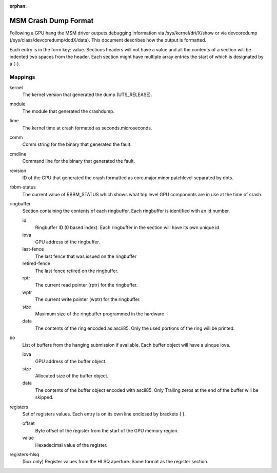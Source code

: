 :orphan:

=====================
MSM Crash Dump Format
=====================

Following a GPU hang the MSM driver outputs debugging information via
/sys/kernel/dri/X/show or via devcoredump (/sys/class/devcoredump/dcdX/data).
This document describes how the output is formatted.

Each entry is in the form key: value. Sections headers will not have a value
and all the contents of a section will be indented two spaces from the header.
Each section might have multiple array entries the start of which is designated
by a (-).

Mappings
--------

kernel
	The kernel version that generated the dump (UTS_RELEASE).

module
	The module that generated the crashdump.

time
	The kernel time at crash formated as seconds.microseconds.

comm
	Comm string for the binary that generated the fault.

cmdline
	Command line for the binary that generated the fault.

revision
	ID of the GPU that generated the crash formatted as
	core.major.minor.patchlevel separated by dots.

rbbm-status
	The current value of RBBM_STATUS which shows what top level GPU
	components are in use at the time of crash.

ringbuffer
	Section containing the contents of each ringbuffer. Each ringbuffer is
	identified with an id number.

	id
		Ringbuffer ID (0 based index).  Each ringbuffer in the section
		will have its own unique id.
	iova
		GPU address of the ringbuffer.

	last-fence
		The last fence that was issued on the ringbuffer

	retired-fence
		The last fence retired on the ringbuffer.

	rptr
		The current read pointer (rptr) for the ringbuffer.

	wptr
		The current write pointer (wptr) for the ringbuffer.

	size
		Maximum size of the ringbuffer programmed in the hardware.

	data
		The contents of the ring encoded as ascii85.  Only the used
		portions of the ring will be printed.

bo
	List of buffers from the hanging submission if available.
	Each buffer object will have a uinque iova.

	iova
		GPU address of the buffer object.

	size
		Allocated size of the buffer object.

	data
		The contents of the buffer object encoded with ascii85.  Only
		Trailing zeros at the end of the buffer will be skipped.

registers
	Set of registers values. Each entry is on its own line enclosed
	by brackets { }.

	offset
		Byte offset of the register from the start of the
		GPU memory region.

	value
		Hexadecimal value of the register.

registers-hlsq
		(5xx only) Register values from the HLSQ aperture.
		Same format as the register section.
